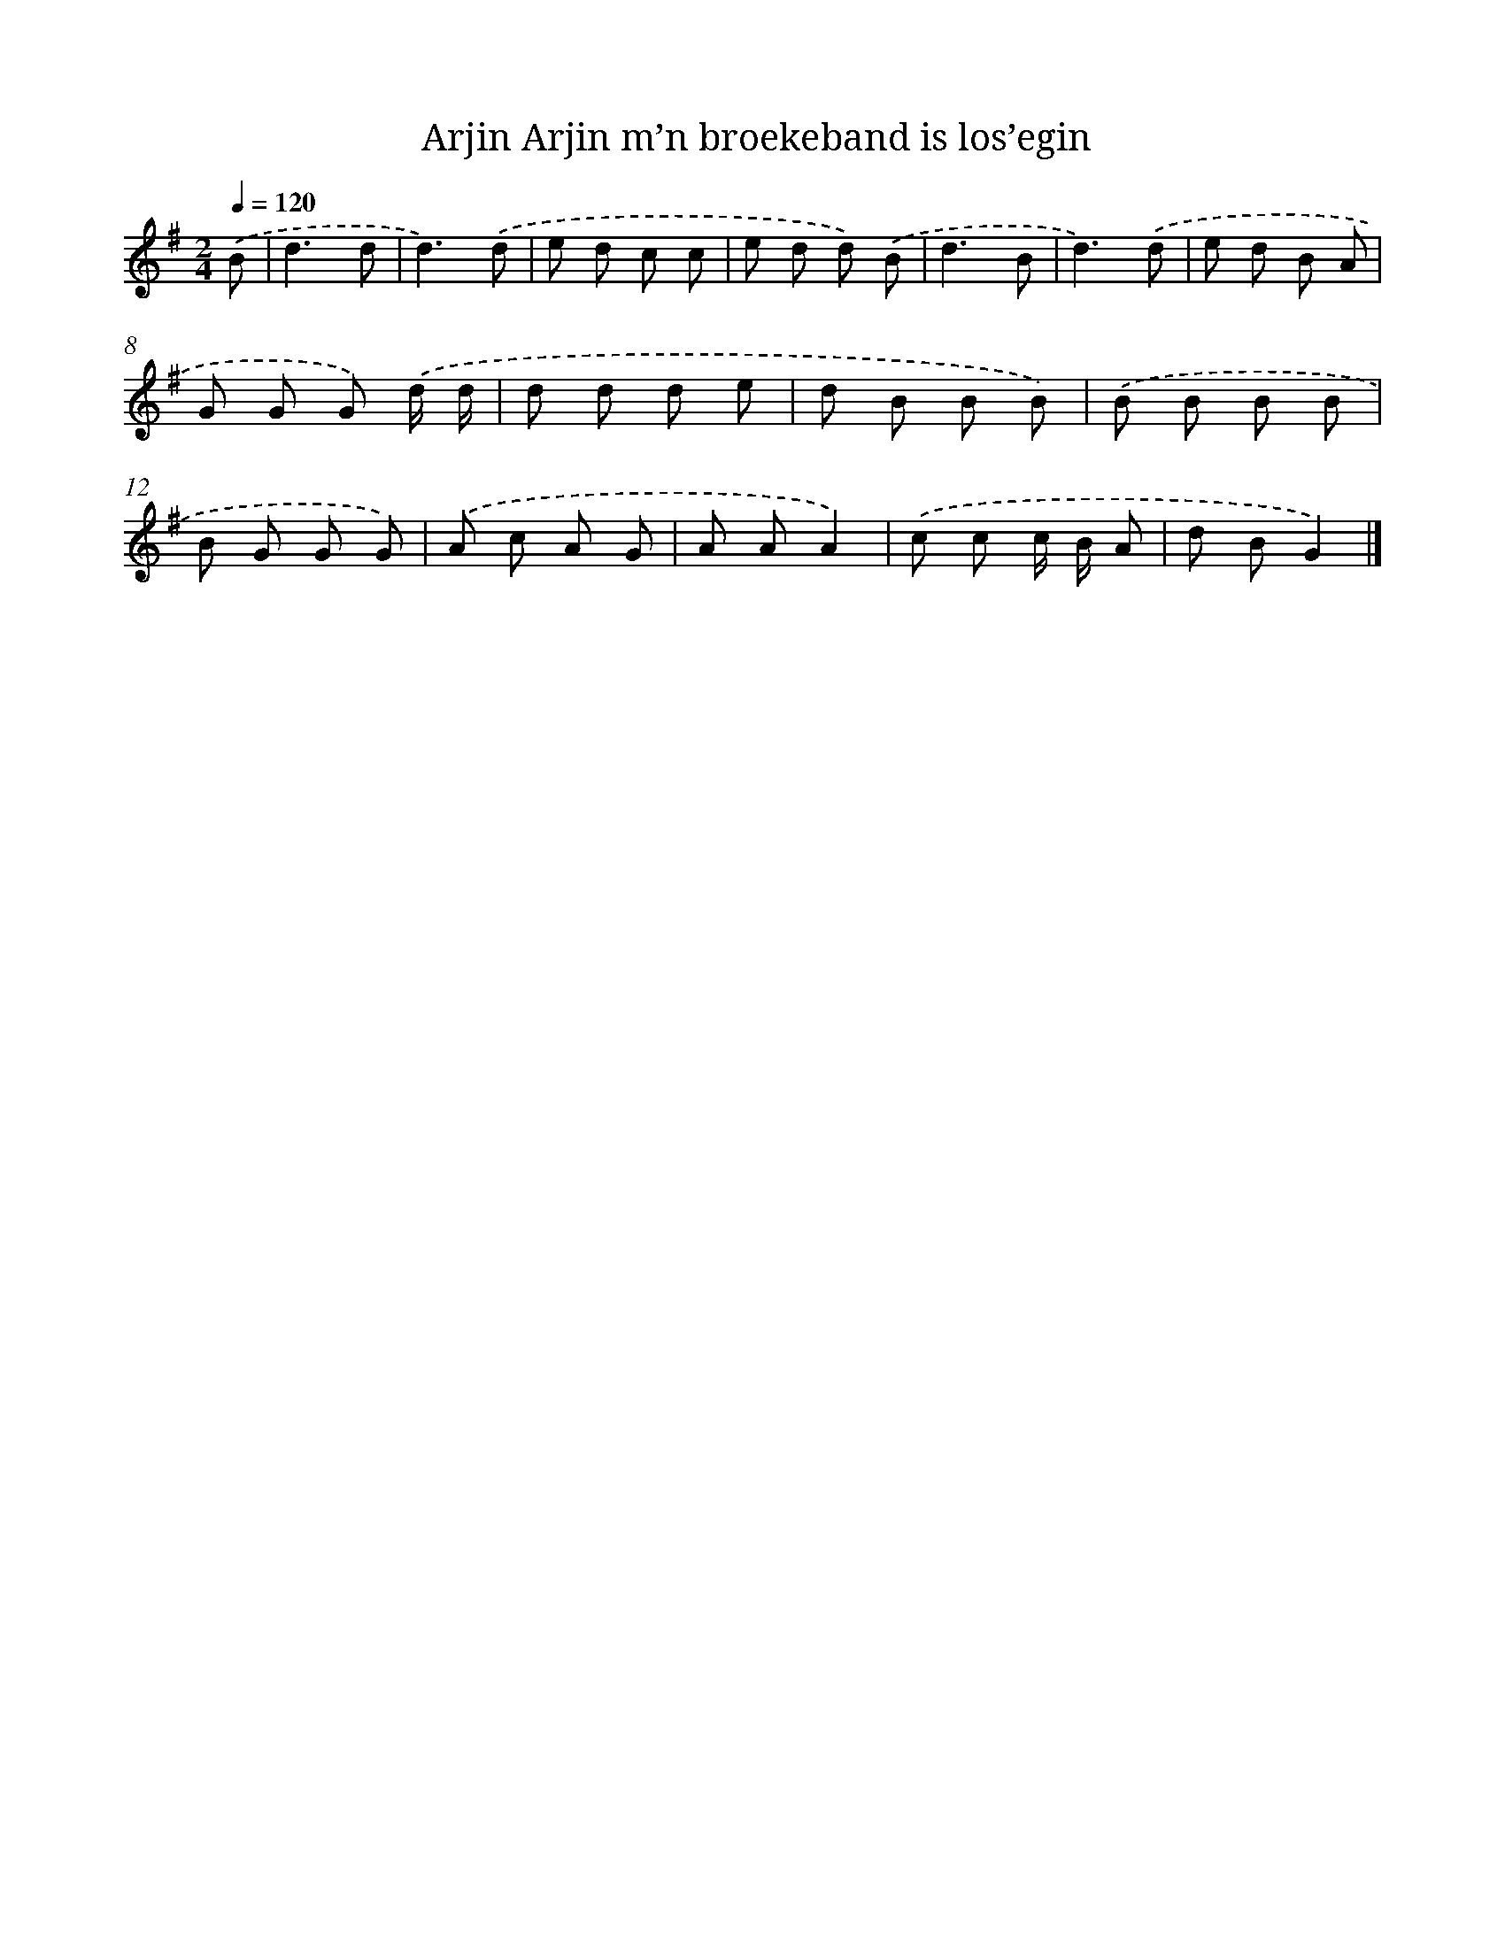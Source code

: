 X: 4862
T: Arjin Arjin m’n broekeband is los’egin
%%abc-version 2.0
%%abcx-abcm2ps-target-version 5.9.1 (29 Sep 2008)
%%abc-creator hum2abc beta
%%abcx-conversion-date 2018/11/01 14:36:13
%%humdrum-veritas 4084950392
%%humdrum-veritas-data 2577905795
%%continueall 1
%%barnumbers 0
L: 1/8
M: 2/4
Q: 1/4=120
K: G clef=treble
.('B [I:setbarnb 1]|
d3d |
d3).('d |
e d c c |
e d d) .('B |
d3B |
d3).('d |
e d B A |
G G G) .('d/ d/ |
d d d e |
d B B B) |
.('B B B B |
B G G G) |
.('A c A G |
A AA2) |
.('c c c/ B/ A |
d BG2) |]
